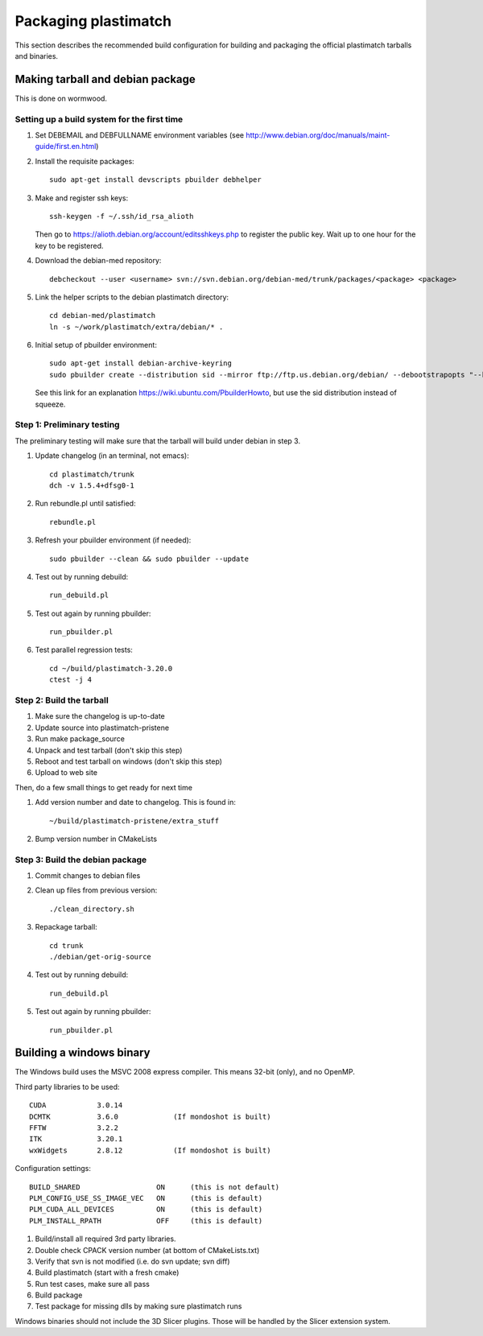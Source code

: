 Packaging plastimatch
=====================
This section describes the recommended build configuration for 
building and packaging the official plastimatch tarballs 
and binaries.

Making tarball and debian package
---------------------------------
This is done on wormwood.  

Setting up a build system for the first time
^^^^^^^^^^^^^^^^^^^^^^^^^^^^^^^^^^^^^^^^^^^^

#. Set DEBEMAIL and DEBFULLNAME environment variables (see http://www.debian.org/doc/manuals/maint-guide/first.en.html)

#. Install the requisite packages::

     sudo apt-get install devscripts pbuilder debhelper

#. Make and register ssh keys::

     ssh-keygen -f ~/.ssh/id_rsa_alioth

   Then go to https://alioth.debian.org/account/editsshkeys.php to register the public key.  Wait up to one hour for the key to be registered.

#. Download the debian-med repository::

     debcheckout --user <username> svn://svn.debian.org/debian-med/trunk/packages/<package> <package>

#. Link the helper scripts to the debian plastimatch directory::

     cd debian-med/plastimatch
     ln -s ~/work/plastimatch/extra/debian/* .

#. Initial setup of pbuilder environment::

     sudo apt-get install debian-archive-keyring
     sudo pbuilder create --distribution sid --mirror ftp://ftp.us.debian.org/debian/ --debootstrapopts "--keyring=/usr/share/keyrings/debian-archive-keyring.gpg"

   See this link for an explanation https://wiki.ubuntu.com/PbuilderHowto, 
   but use the sid distribution instead of squeeze.


Step 1: Preliminary testing
^^^^^^^^^^^^^^^^^^^^^^^^^^^
The preliminary testing will make sure that the tarball will 
build under debian in step 3.

#. Update changelog (in an terminal, not emacs)::

     cd plastimatch/trunk
     dch -v 1.5.4+dfsg0-1

#. Run rebundle.pl until satisfied::

     rebundle.pl

#. Refresh your pbuilder environment (if needed)::

     sudo pbuilder --clean && sudo pbuilder --update

#. Test out by running debuild::

     run_debuild.pl

#. Test out again by running pbuilder::

     run_pbuilder.pl

#. Test parallel regression tests::

      cd ~/build/plastimatch-3.20.0
      ctest -j 4

Step 2: Build the tarball
^^^^^^^^^^^^^^^^^^^^^^^^^

#. Make sure the changelog is up-to-date
#. Update source into plastimatch-pristene
#. Run make package_source
#. Unpack and test tarball (don't skip this step)
#. Reboot and test tarball on windows (don't skip this step)
#. Upload to web site

Then, do a few small things to get ready for next time

#. Add version number and date to changelog.  This is found in::

     ~/build/plastimatch-pristene/extra_stuff

#. Bump version number in CMakeLists

Step 3: Build the debian package
^^^^^^^^^^^^^^^^^^^^^^^^^^^^^^^^

#. Commit changes to debian files

#. Clean up files from previous version::

     ./clean_directory.sh

#. Repackage tarball::

     cd trunk
     ./debian/get-orig-source

#. Test out by running debuild::

     run_debuild.pl

#. Test out again by running pbuilder::

     run_pbuilder.pl

Building a windows binary
-------------------------
The Windows build uses the MSVC 2008 express compiler.  
This means 32-bit (only), and no OpenMP.

Third party libraries to be used::

  CUDA            3.0.14
  DCMTK           3.6.0             (If mondoshot is built)
  FFTW            3.2.2
  ITK             3.20.1
  wxWidgets       2.8.12            (If mondoshot is built)

Configuration settings::

  BUILD_SHARED                  ON      (this is not default)
  PLM_CONFIG_USE_SS_IMAGE_VEC   ON      (this is default)
  PLM_CUDA_ALL_DEVICES          ON      (this is default)
  PLM_INSTALL_RPATH             OFF     (this is default)

#. Build/install all required 3rd party libraries.
#. Double check CPACK version number (at bottom of CMakeLists.txt)
#. Verify that svn is not modified (i.e. do svn update; svn diff)
#. Build plastimatch (start with a fresh cmake)
#. Run test cases, make sure all pass
#. Build package
#. Test package for missing dlls by making sure plastimatch runs

Windows binaries should not include the 3D Slicer plugins.  
Those will be handled by the Slicer extension system.
